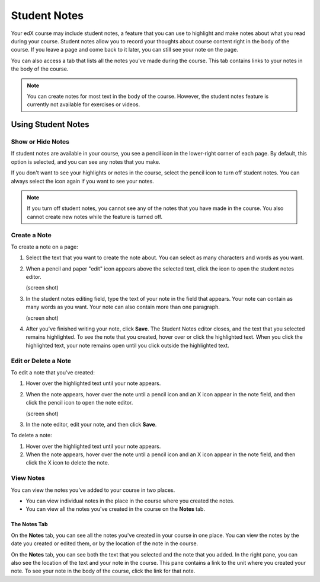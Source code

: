 .. _SFD Student Notes:

##############################
Student Notes
##############################

Your edX course may include student notes, a feature that you can use to
highlight and make notes about what you read during your course. Student
notes allow you to record your thoughts about course content right in the body
of the course. If you leave a page and come back to it later, you can still see
your note on the page.

.. image:: /Images/SFD_SN_bodyexample.png
  :width: 500
  :alt: Image of a course page that includes highlighted text and a student note

You can also access a tab that lists all the notes you've made during the
course. This tab contains links to your notes in the body of the course.

.. image:: /Images/SFD_SN_notespage.png
  :width: 500
  :alt: Student Notes page listing all the notes a student has made in the
      course

.. note:: You can create notes for most text in the body of the course. 
 However, the student notes feature is currently not available for exercises or
 videos.


***************************
Using Student Notes
***************************

===================
Show or Hide Notes
===================

If student notes are available in your course, you see a pencil icon in the
lower-right corner of each page. By default, this option is selected, and you
can see any notes that you make.

.. image:: /Images/SFD_SN_shownotesoption.png
  :width: 500
  :alt: Page of course content with the pencil icon in the lower-right
      corner

If you don't want to see your highlights or notes in the course, select the
pencil icon to turn off student notes. You can always select the icon again if
you want to see your notes.

.. note:: If you turn off student notes, you cannot see any of the notes 
 that you have made in the course. You also cannot create new notes while the
 feature is turned off.

===================
Create a Note
===================

To create a note on a page:

#. Select the text that you want to create the note about. You can select as
   many characters and words as you want.

#. When a pencil and paper "edit" icon appears above the selected text, click
   the icon to open the student notes editor.

   (screen shot)

#. In the student notes editing field, type the text of your note in the field
   that appears. Your note can contain as many words as you want. Your note can
   also contain more than one paragraph.

   (screen shot)

#. After you've finished writing your note, click **Save**. The Student Notes
   editor closes, and the text that you selected remains highlighted. To see the
   note that you created, hover over or click the highlighted text. When you
   click the highlighted text, your note remains open until you click outside
   the highlighted text.

=======================
Edit or Delete a Note
=======================

To edit a note that you've created:

#. Hover over the highlighted text until your note appears.
#. When the note appears, hover over the note until a pencil icon and an X icon
   appear in the note field, and then click the pencil icon to open the note
   editor.

   (screen shot)

#. In the note editor, edit your note, and then click **Save**.

To delete a note:

#. Hover over the highlighted text until your note appears.
#. When the note appears, hover over the note until a pencil icon and an X icon
   appear in the note field, and then click the X icon to delete the note.

===========
View Notes
===========

You can view the notes you've added to your course in two places. 

* You can view individual notes in the place in the course where you created the
  notes.
* You can view all the notes you've created in the course on the **Notes** tab.

The Notes Tab
*****************

On the **Notes** tab, you can see all the notes you've created in your course in
one place. You can view the notes by the date you created or edited them, or by
the location of the note in the course.

.. image:: /Images/SFD_SN_NotesTab.png
  :width: 500
  :alt: Notes tab showing a list of notes arranged by recent activity

On the **Notes** tab, you can see both the text that you selected and the note
that you added. In the right pane, you can also see the location of the text and
your note in the course. This pane contains a link to the unit where you created
your note. To see your note in the body of the course, click the link for that
note.



